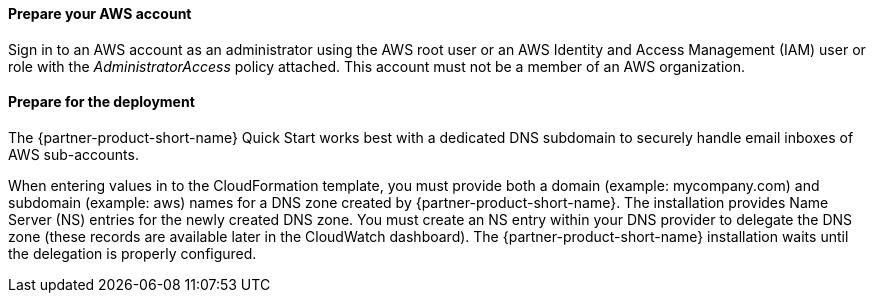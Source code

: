 // If no preperation is required, remove all content from here

==== Prepare your AWS account

Sign in to an AWS account as an administrator using the AWS root user or an AWS Identity and Access Management (IAM) user or role with the _AdministratorAccess_ policy attached. This account must not be a member of an AWS organization.

==== Prepare for the deployment

The {partner-product-short-name} Quick Start works best with a dedicated DNS subdomain to securely handle email inboxes of AWS sub-accounts.

When entering values in to the CloudFormation template, you must provide both a domain (example: mycompany.com) and subdomain (example: aws) names for a DNS zone created by {partner-product-short-name}. The installation provides Name Server (NS) entries for the newly created DNS zone. You must create an NS entry within your DNS provider to delegate the DNS zone (these records are available later in the CloudWatch dashboard). The {partner-product-short-name} installation waits until the delegation is properly configured.
